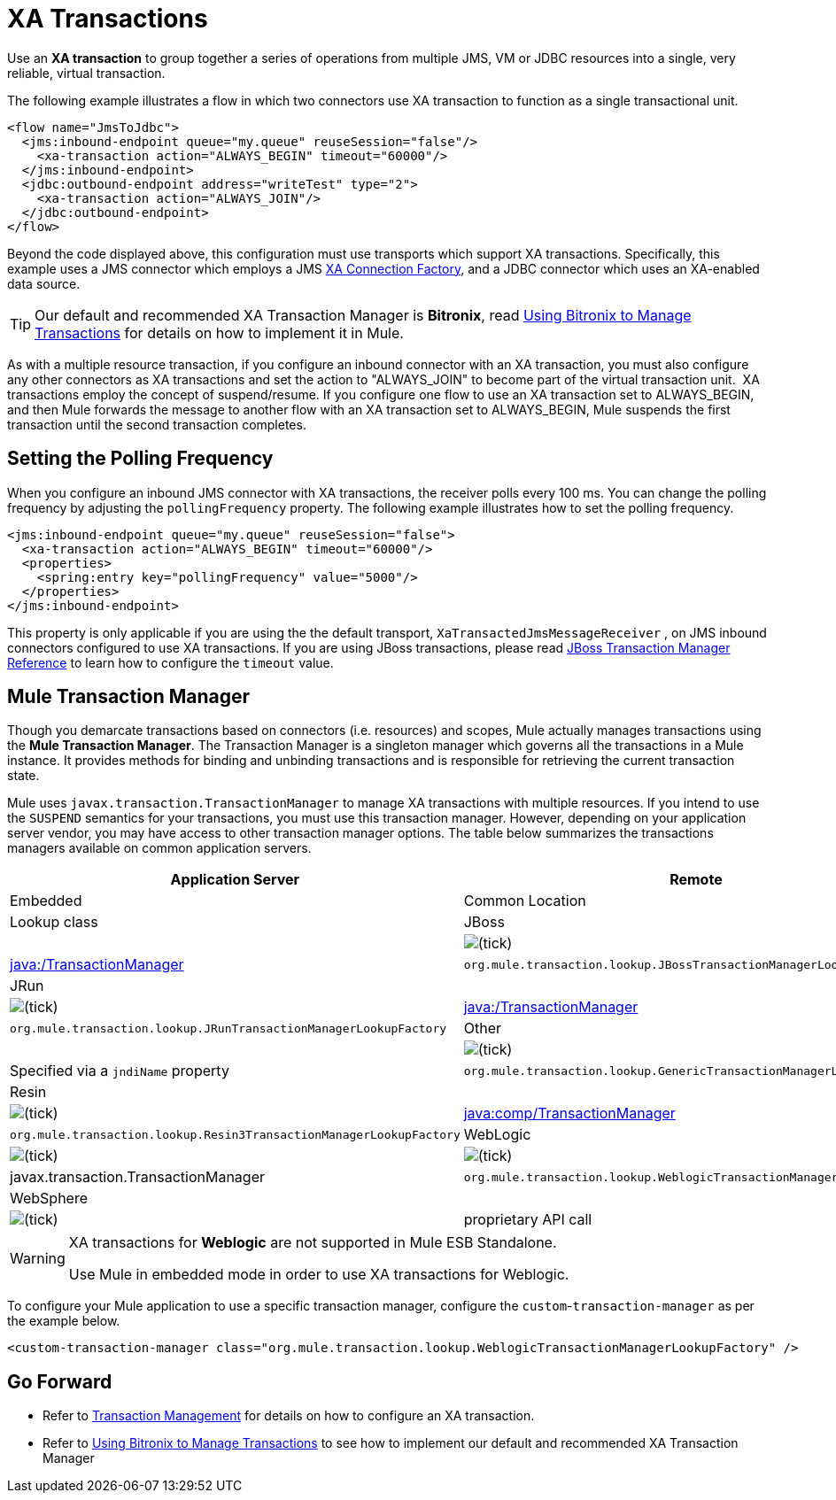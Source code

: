 = XA Transactions

Use an *XA transaction* to group together a series of operations from multiple JMS, VM or JDBC resources into a single, very reliable, virtual transaction. 

The following example illustrates a flow in which two connectors use XA transaction to function as a single transactional unit.

[source]
----
<flow name="JmsToJdbc">
  <jms:inbound-endpoint queue="my.queue" reuseSession="false"/>
    <xa-transaction action="ALWAYS_BEGIN" timeout="60000"/>
  </jms:inbound-endpoint>
  <jdbc:outbound-endpoint address="writeTest" type="2">
    <xa-transaction action="ALWAYS_JOIN"/>
  </jdbc:outbound-endpoint>
</flow>
----

Beyond the code displayed above, this configuration must use transports which support XA transactions. Specifically, this example uses a JMS connector which employs a JMS http://docs.oracle.com/javaee/1.4/api/javax/jms/XAConnectionFactory.html[XA Connection Factory], and a JDBC connector which uses an XA-enabled data source.

[TIP]
Our default and recommended XA Transaction Manager is *Bitronix*, read link:/docs/display/current/Using+Bitronix+to+Manage+Transactions[Using Bitronix to Manage Transactions] for details on how to implement it in Mule.

As with a multiple resource transaction, if you configure an inbound connector with an XA transaction, you must also configure any other connectors as XA transactions and set the action to "ALWAYS_JOIN" to become part of the virtual transaction unit.  XA transactions employ the concept of suspend/resume. If you configure one flow to use an XA transaction set to ALWAYS_BEGIN, and then Mule forwards the message to another flow with an XA transaction set to ALWAYS_BEGIN, Mule suspends the first transaction until the second transaction completes.

== Setting the Polling Frequency

When you configure an inbound JMS connector with XA transactions, the receiver polls every 100 ms. You can change the polling frequency by adjusting the `pollingFrequency` property. The following example illustrates how to set the polling frequency.

[source]
----
<jms:inbound-endpoint queue="my.queue" reuseSession="false">
  <xa-transaction action="ALWAYS_BEGIN" timeout="60000"/>
  <properties>
    <spring:entry key="pollingFrequency" value="5000"/>
  </properties>
</jms:inbound-endpoint>
----

This property is only applicable if you are using the the default transport, `XaTransactedJmsMessageReceiver` , on JMS inbound connectors configured to use XA transactions. If you are using JBoss transactions, please read link:/docs/display/current/JBoss+Transaction+Manager+Reference[JBoss Transaction Manager Reference] to learn how to configure the `timeout` value.

== Mule Transaction Manager

Though you demarcate transactions based on connectors (i.e. resources) and scopes, Mule actually manages transactions using the *Mule Transaction Manager*. The Transaction Manager is a singleton manager which governs all the transactions in a Mule instance. It provides methods for binding and unbinding transactions and is responsible for retrieving the current transaction state. 

Mule uses `javax.transaction.TransactionManager` to manage XA transactions with multiple resources. If you intend to use the `SUSPEND` semantics for your transactions, you must use this transaction manager. However, depending on your application server vendor, you may have access to other transaction manager options. The table below summarizes the transactions managers available on common application servers.

[width="100%",cols=",",options="header",]
|===
|Application Server |Remote |Embedded |Common Location |Lookup class
|JBoss |  |image:/docs/s/en_GB/3391/c989735defd8798a9d5e69c058c254be2e5a762b.76/_/images/icons/emoticons/check.png[(tick)] |http://java/TransactionManager[java:/TransactionManager] a|
----
org.mule.transaction.lookup.JBossTransactionManagerLookupFactory
----

|JRun |  |image:/docs/s/en_GB/3391/c989735defd8798a9d5e69c058c254be2e5a762b.76/_/images/icons/emoticons/check.png[(tick)] |http://java/TransactionManager[java:/TransactionManager] a|
----
org.mule.transaction.lookup.JRunTransactionManagerLookupFactory
----

|Other |  |image:/docs/s/en_GB/3391/c989735defd8798a9d5e69c058c254be2e5a762b.76/_/images/icons/emoticons/check.png[(tick)] |Specified via a `jndiName` property a|
----
org.mule.transaction.lookup.GenericTransactionManagerLookupFactory
----

|Resin |  |image:/docs/s/en_GB/3391/c989735defd8798a9d5e69c058c254be2e5a762b.76/_/images/icons/emoticons/check.png[(tick)] |http://javacomp[java:comp/TransactionManager] a|
----
org.mule.transaction.lookup.Resin3TransactionManagerLookupFactory
----

|WebLogic |image:/docs/s/en_GB/3391/c989735defd8798a9d5e69c058c254be2e5a762b.76/_/images/icons/emoticons/check.png[(tick)] |image:/docs/s/en_GB/3391/c989735defd8798a9d5e69c058c254be2e5a762b.76/_/images/icons/emoticons/check.png[(tick)] |javax.transaction.TransactionManager a|
----
org.mule.transaction.lookup.WeblogicTransactionManagerLookupFactory
----

|WebSphere |  |image:/docs/s/en_GB/3391/c989735defd8798a9d5e69c058c254be2e5a762b.76/_/images/icons/emoticons/check.png[(tick)] |proprietary API call a|
----
org.mule.transaction.lookup.WebsphereTransactionManagerLookupFactory
----
|===

[WARNING]
====
XA transactions for *Weblogic* are not supported in Mule ESB Standalone. +

Use Mule in embedded mode in order to use XA transactions for Weblogic.
====

To configure your Mule application to use a specific transaction manager, configure the `custom`-`transaction-manager` as per the example below.

[source]
----
<custom-transaction-manager class="org.mule.transaction.lookup.WeblogicTransactionManagerLookupFactory" />
----

== Go Forward

* Refer to http://stage.mulesoft.org/documentation/display/current/Transaction+Management[Transaction Management] for details on how to configure an XA transaction.
* Refer to link:/docs/display/current/Using+Bitronix+to+Manage+Transactions[Using Bitronix to Manage Transactions] to see how to implement our default and recommended XA Transaction Manager +
